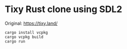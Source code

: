 * Tixy Rust clone using SDL2

  Original: https://tixy.land/

  [[https://raw.github.com/akicho8/tixy_rust_clone_using_sdl2/master/image.png]]

#+BEGIN_SRC shell
cargo install vcpkg
cargo vcpkg build
cargo run
#+END_SRC
